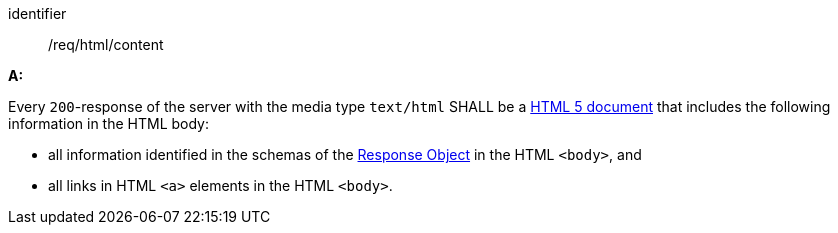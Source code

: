 [[req_html_content]]

[requirement]
====
[%metadata]
identifier:: /req/html/content

*A:* 

Every `200`-response of the server with the media type `text/html` SHALL be a link:https://www.w3.org/TR/html5/[HTML 5 document] that includes the following information in the HTML body:



* all information identified in the schemas of the link:https://spec.openapis.org/oas/v3.0.3#responseObject[Response Object] in the HTML `<body>`, and

* all links in HTML `<a>` elements in the HTML `<body>`.

====
